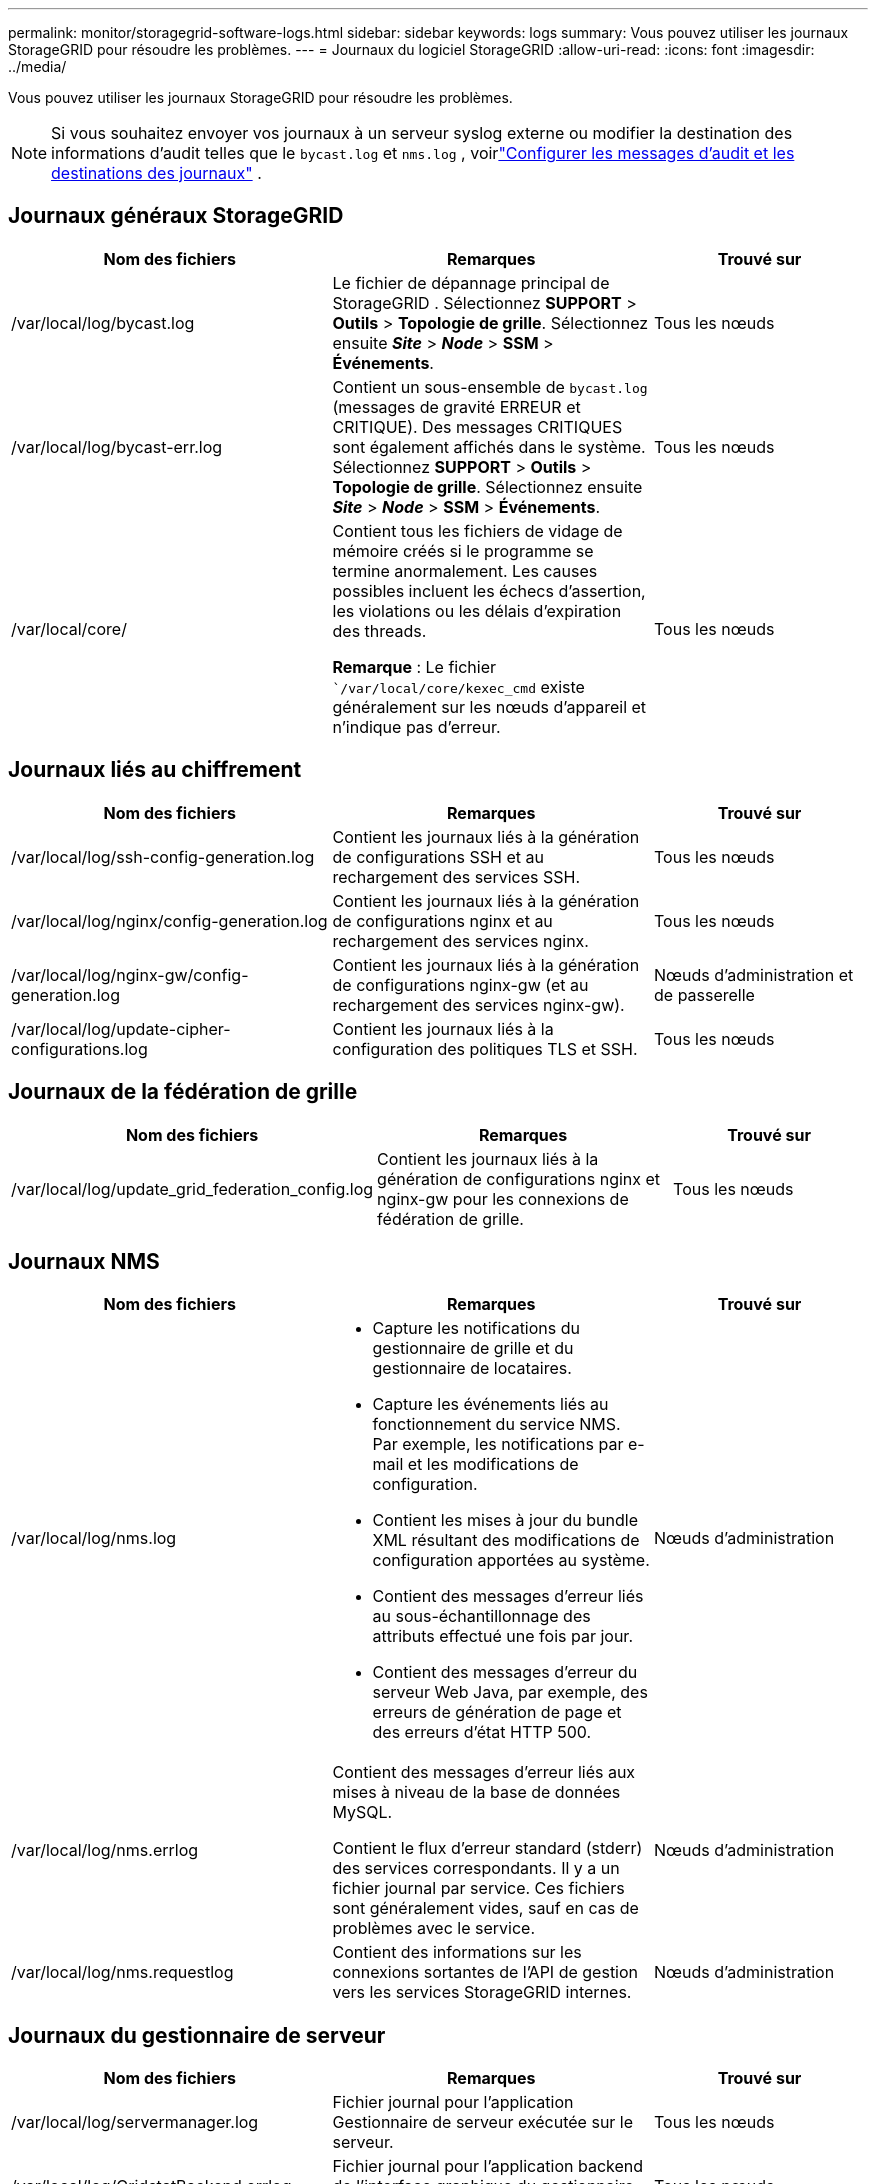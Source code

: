 ---
permalink: monitor/storagegrid-software-logs.html 
sidebar: sidebar 
keywords: logs 
summary: Vous pouvez utiliser les journaux StorageGRID pour résoudre les problèmes. 
---
= Journaux du logiciel StorageGRID
:allow-uri-read: 
:icons: font
:imagesdir: ../media/


[role="lead"]
Vous pouvez utiliser les journaux StorageGRID pour résoudre les problèmes.


NOTE: Si vous souhaitez envoyer vos journaux à un serveur syslog externe ou modifier la destination des informations d'audit telles que le `bycast.log` et `nms.log` , voirlink:../monitor/configure-audit-messages.html#["Configurer les messages d'audit et les destinations des journaux"] .



== Journaux généraux StorageGRID

[cols="3a,3a,2a"]
|===
| Nom des fichiers | Remarques | Trouvé sur 


| /var/local/log/bycast.log  a| 
Le fichier de dépannage principal de StorageGRID . Sélectionnez *SUPPORT* > *Outils* > *Topologie de grille*.  Sélectionnez ensuite *_Site_* > *_Node_* > *SSM* > *Événements*.
 a| 
Tous les nœuds



| /var/local/log/bycast-err.log  a| 
Contient un sous-ensemble de `bycast.log` (messages de gravité ERREUR et CRITIQUE). Des messages CRITIQUES sont également affichés dans le système. Sélectionnez *SUPPORT* > *Outils* > *Topologie de grille*.  Sélectionnez ensuite *_Site_* > *_Node_* > *SSM* > *Événements*.
 a| 
Tous les nœuds



| /var/local/core/  a| 
Contient tous les fichiers de vidage de mémoire créés si le programme se termine anormalement.  Les causes possibles incluent les échecs d’assertion, les violations ou les délais d’expiration des threads.

*Remarque* : Le fichier ``/var/local/core/kexec_cmd` existe généralement sur les nœuds d'appareil et n'indique pas d'erreur.
 a| 
Tous les nœuds

|===


== Journaux liés au chiffrement

[cols="3a,3a,2a"]
|===
| Nom des fichiers | Remarques | Trouvé sur 


| /var/local/log/ssh-config-generation.log  a| 
Contient les journaux liés à la génération de configurations SSH et au rechargement des services SSH.
 a| 
Tous les nœuds



| /var/local/log/nginx/config-generation.log  a| 
Contient les journaux liés à la génération de configurations nginx et au rechargement des services nginx.
 a| 
Tous les nœuds



| /var/local/log/nginx-gw/config-generation.log  a| 
Contient les journaux liés à la génération de configurations nginx-gw (et au rechargement des services nginx-gw).
 a| 
Nœuds d'administration et de passerelle



| /var/local/log/update-cipher-configurations.log  a| 
Contient les journaux liés à la configuration des politiques TLS et SSH.
 a| 
Tous les nœuds

|===


== Journaux de la fédération de grille

[cols="3a,3a,2a"]
|===
| Nom des fichiers | Remarques | Trouvé sur 


| /var/local/log/update_grid_federation_config.log  a| 
Contient les journaux liés à la génération de configurations nginx et nginx-gw pour les connexions de fédération de grille.
 a| 
Tous les nœuds

|===


== Journaux NMS

[cols="3a,3a,2a"]
|===
| Nom des fichiers | Remarques | Trouvé sur 


| /var/local/log/nms.log  a| 
* Capture les notifications du gestionnaire de grille et du gestionnaire de locataires.
* Capture les événements liés au fonctionnement du service NMS.  Par exemple, les notifications par e-mail et les modifications de configuration.
* Contient les mises à jour du bundle XML résultant des modifications de configuration apportées au système.
* Contient des messages d'erreur liés au sous-échantillonnage des attributs effectué une fois par jour.
* Contient des messages d'erreur du serveur Web Java, par exemple, des erreurs de génération de page et des erreurs d'état HTTP 500.

 a| 
Nœuds d'administration



| /var/local/log/nms.errlog  a| 
Contient des messages d'erreur liés aux mises à niveau de la base de données MySQL.

Contient le flux d'erreur standard (stderr) des services correspondants.  Il y a un fichier journal par service.  Ces fichiers sont généralement vides, sauf en cas de problèmes avec le service.
 a| 
Nœuds d'administration



| /var/local/log/nms.requestlog  a| 
Contient des informations sur les connexions sortantes de l'API de gestion vers les services StorageGRID internes.
 a| 
Nœuds d'administration

|===


== Journaux du gestionnaire de serveur

[cols="3a,3a,2a"]
|===
| Nom des fichiers | Remarques | Trouvé sur 


| /var/local/log/servermanager.log  a| 
Fichier journal pour l’application Gestionnaire de serveur exécutée sur le serveur.
 a| 
Tous les nœuds



| /var/local/log/GridstatBackend.errlog  a| 
Fichier journal pour l'application backend de l'interface graphique du gestionnaire de serveur.
 a| 
Tous les nœuds



| /var/local/log/gridstat.errlog  a| 
Fichier journal pour l'interface graphique du gestionnaire de serveur.
 a| 
Tous les nœuds

|===


== Journaux des services StorageGRID

[cols="3a,3a,2a"]
|===
| Nom des fichiers | Remarques | Trouvé sur 


| /var/local/log/acct.errlog  a| 
 a| 
Nœuds de stockage exécutant le service ADC



| /var/local/log/adc.errlog  a| 
Contient le flux d'erreur standard (stderr) des services correspondants.  Il y a un fichier journal par service.  Ces fichiers sont généralement vides, sauf en cas de problèmes avec le service.
 a| 
Nœuds de stockage exécutant le service ADC



| /var/local/log/ams.errlog  a| 
 a| 
Nœuds d'administration



| /var/local/log/cassandra/system.log  a| 
Informations sur le magasin de métadonnées (base de données Cassandra) qui peuvent être utilisées si des problèmes surviennent lors de l'ajout de nouveaux nœuds de stockage ou si la tâche de réparation de nodetool se bloque.
 a| 
Nœuds de stockage



| /var/local/log/cassandra-reaper.log  a| 
Informations sur le service Cassandra Reaper, qui effectue des réparations des données dans la base de données Cassandra.
 a| 
Nœuds de stockage



| /var/local/log/cassandra-reaper.errlog  a| 
Informations d'erreur pour le service Cassandra Reaper.
 a| 
Nœuds de stockage



| /var/local/log/chunk.errlog  a| 
 a| 
Nœuds de stockage



| /var/local/log/cmn.errlog  a| 
 a| 
Nœuds d'administration



| /var/local/log/cms.errlog  a| 
Ce fichier journal peut être présent sur les systèmes qui ont été mis à niveau à partir d'une ancienne version de StorageGRID.  Il contient des informations héritées.
 a| 
Nœuds de stockage



| /var/local/log/dds.errlog  a| 
 a| 
Nœuds de stockage



| /var/local/log/dmv.errlog  a| 
 a| 
Nœuds de stockage



| /var/local/log/dynip*  a| 
Contient les journaux liés au service dynip, qui surveille la grille pour les changements IP dynamiques et met à jour la configuration locale.
 a| 
Tous les nœuds



| /var/local/log/grafana.log  a| 
Le journal associé au service Grafana, qui est utilisé pour la visualisation des métriques dans le gestionnaire de grille.
 a| 
Nœuds d'administration



| /var/local/log/hagroups.log  a| 
Le journal associé aux groupes de haute disponibilité.
 a| 
Nœuds d'administration et nœuds de passerelle



| /var/local/log/hagroups_events.log  a| 
Suivi des changements d'état, tels que la transition de BACKUP à MASTER ou FAULT.
 a| 
Nœuds d'administration et nœuds de passerelle



| /var/local/log/idnt.errlog  a| 
 a| 
Nœuds de stockage exécutant le service ADC



| /var/local/log/jaeger.log  a| 
Le journal associé au service Jaeger, qui est utilisé pour la collecte de traces.
 a| 
Tous les nœuds



| /var/local/log/kstn.errlog  a| 
 a| 
Nœuds de stockage exécutant le service ADC



| /var/local/log/lambda*  a| 
Contient les journaux du service S3 Select.
 a| 
Nœuds d'administration et de passerelle

Seuls certains nœuds d'administration et de passerelle contiennent ce journal. Voir lelink:../admin/manage-s3-select-for-tenant-accounts.html["S3 Sélectionnez les exigences et les limitations pour les nœuds d'administration et de passerelle"] .



| /var/local/log/ldr.errlog  a| 
 a| 
Nœuds de stockage



| /var/local/log/miscd/*.log  a| 
Contient les journaux du service MISCd (Information Service Control Daemon), qui fournit une interface pour interroger et gérer les services sur d'autres nœuds et pour gérer les configurations environnementales sur le nœud, telles que l'interrogation de l'état des services exécutés sur d'autres nœuds.
 a| 
Tous les nœuds



| /var/local/log/nginx/*.log  a| 
Contient les journaux du service nginx, qui agit comme un mécanisme d'authentification et de communication sécurisé pour divers services de grille (tels que Prometheus et Dynip) pour pouvoir communiquer avec des services sur d'autres nœuds via des API HTTPS.
 a| 
Tous les nœuds



| /var/local/log/nginx-gw/*.log  a| 
Contient les journaux généraux liés au service nginx-gw, y compris les journaux d'erreurs et les journaux des ports d'administration restreints sur les nœuds d'administration.
 a| 
Nœuds d'administration et nœuds de passerelle



| /var/local/log/nginx-gw/cgr-access.log.gz  a| 
Contient les journaux d'accès liés au trafic de réplication inter-grille.
 a| 
Nœuds d'administration, nœuds de passerelle ou les deux, en fonction de la configuration de la fédération de grille.  Trouvé uniquement sur la grille de destination pour la réplication inter-grille.



| /var/local/log/nginx-gw/endpoint-access.log.gz  a| 
Contient les journaux d'accès pour le service Load Balancer, qui fournit l'équilibrage de la charge du trafic S3 des clients vers les nœuds de stockage.
 a| 
Nœuds d'administration et nœuds de passerelle



| /var/local/log/persistence*  a| 
Contient les journaux du service de persistance, qui gère les fichiers sur le disque racine qui doivent persister après un redémarrage.
 a| 
Tous les nœuds



| /var/local/log/prometheus.log  a| 
Pour tous les nœuds, contient le journal du service d'exportation de nœuds et le journal du service de métriques d'exportation de nœuds.

Pour les nœuds d'administration, contient également les journaux des services Prometheus et Alert Manager.
 a| 
Tous les nœuds



| /var/local/log/raft.log  a| 
Contient la sortie de la bibliothèque utilisée par le service RSM pour le protocole Raft.
 a| 
Nœuds de stockage avec service RSM



| /var/local/log/rms.errlog  a| 
Contient les journaux du service Replicated State Machine Service (RSM), qui est utilisé pour les services de la plate-forme S3.
 a| 
Nœuds de stockage avec service RSM



| /var/local/log/ssm.errlog  a| 
 a| 
Tous les nœuds



| /var/local/log/update-s3vs-domains.log  a| 
Contient les journaux liés au traitement des mises à jour pour la configuration des noms de domaine hébergés virtuels S3. Consultez les instructions pour implémenter les applications clientes S3.
 a| 
Nœuds d'administration et de passerelle



| /var/local/log/mise à jour-pare-feu-snmp.*  a| 
Contient les journaux liés aux ports de pare-feu gérés pour SNMP.
 a| 
Tous les nœuds



| /var/local/log/update-sysl.log  a| 
Contient les journaux liés aux modifications apportées à la configuration syslog du système.
 a| 
Tous les nœuds



| /var/local/log/update-traffic-classes.log  a| 
Contient les journaux liés aux modifications apportées à la configuration des classificateurs de trafic.
 a| 
Nœuds d'administration et de passerelle



| /var/local/log/update-utcn.log  a| 
Contient les journaux liés au mode réseau client non approuvé sur ce nœud.
 a| 
Tous les nœuds

|===
.Informations connexes
* link:about-bycast-log.html["À propos du bycast.log"]
* link:../s3/index.html["Utiliser l'API REST S3"]

